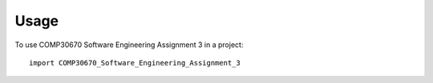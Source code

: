 =====
Usage
=====

To use COMP30670 Software Engineering Assignment 3 in a project::

    import COMP30670_Software_Engineering_Assignment_3
